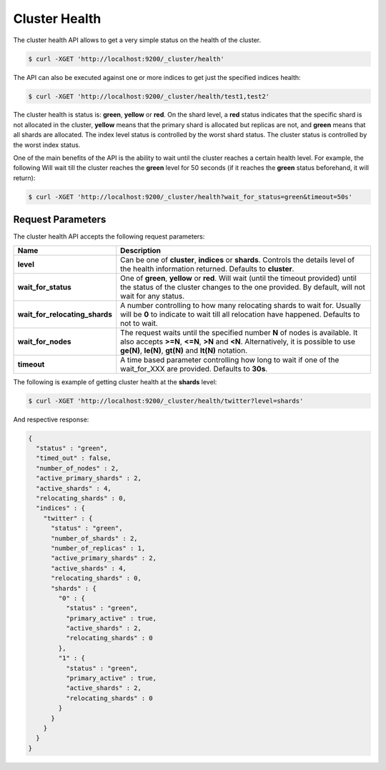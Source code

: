 Cluster Health
==============

The cluster health API allows to get a very simple status on the health of the cluster.


.. code-block:: js

    $ curl -XGET 'http://localhost:9200/_cluster/health'


The API can also be executed against one or more indices to get just the specified indices health:


.. code-block:: js

    $ curl -XGET 'http://localhost:9200/_cluster/health/test1,test2'


The cluster health is status is: **green**, **yellow** or **red**. On the shard level, a **red** status indicates that the specific shard is not allocated in the cluster, **yellow** means that the primary shard is allocated but replicas are not, and **green** means that all shards are allocated. The index level status is controlled by the worst shard status. The cluster status is controlled by the worst index status.


One of the main benefits of the API is the ability to wait until the cluster reaches a certain health level. For example, the following Will wait till the cluster reaches the **green** level for 50 seconds (if it reaches the **green** status beforehand, it will return):


.. code-block:: js

    $ curl -XGET 'http://localhost:9200/_cluster/health?wait_for_status=green&timeout=50s'


Request Parameters
------------------

The cluster health API accepts the following request parameters:


================================  =============================================================================================================================================================================================================================
 Name                              Description                                                                                                                                                                                                                 
================================  =============================================================================================================================================================================================================================
**level**                         Can be one of **cluster**, **indices** or **shards**. Controls the details level of the health information returned. Defaults to **cluster**.                                                                                
**wait_for_status**               One of **green**, **yellow** or **red**. Will wait (until the timeout provided) until the status of the cluster changes to the one provided. By default, will not wait for any status.                                       
**wait_for_relocating_shards**    A number controlling to how many relocating shards to wait for. Usually will be **0** to indicate to wait till all relocation have happened. Defaults to not to wait.                                                        
**wait_for_nodes**                The request waits until the specified number **N** of nodes is available. It also accepts **>=N**, **<=N**, **>N** and **<N**. Alternatively, it is possible to use **ge(N)**, **le(N)**, **gt(N)** and **lt(N)** notation.  
**timeout**                       A time based parameter controlling how long to wait if one of the wait_for_XXX are provided. Defaults to **30s**.                                                                                                            
================================  =============================================================================================================================================================================================================================

The following is example of getting cluster health at the **shards** level:


.. code-block:: js


    $ curl -XGET 'http://localhost:9200/_cluster/health/twitter?level=shards'


And respective response:

.. code-block:: js


    {
      "status" : "green",
      "timed_out" : false,
      "number_of_nodes" : 2,
      "active_primary_shards" : 2,
      "active_shards" : 4,
      "relocating_shards" : 0,
      "indices" : {
        "twitter" : {
          "status" : "green",
          "number_of_shards" : 2,
          "number_of_replicas" : 1,
          "active_primary_shards" : 2,
          "active_shards" : 4,
          "relocating_shards" : 0,
          "shards" : {
            "0" : {
              "status" : "green",
              "primary_active" : true,
              "active_shards" : 2,
              "relocating_shards" : 0
            },
            "1" : {
              "status" : "green",
              "primary_active" : true,
              "active_shards" : 2,
              "relocating_shards" : 0
            }
          }
        }
      }
    }

